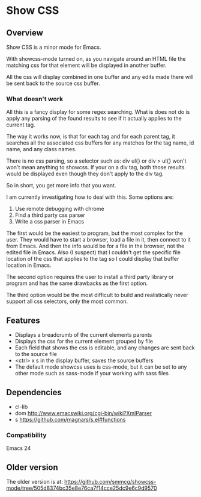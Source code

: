 
* Show CSS


** Overview

Show CSS is a minor mode for Emacs.

With showcss-mode turned on, as you navigate around an HTML file the
matching css for that element will be displayed in another buffer.

All the css will display combined in one buffer and any edits made
there will be sent back to the source css buffer.

[[http://i.imgur.com/8aqkIGY.gif]]

*** What doesn't work

All this is a fancy display for some regex searching.  What is does
not do is apply any parsing of the found results to see if it actually
applies to the current tag.

The way it works now, is that for each tag and for each parent tag, it
searches all the associated css buffers for any matches for the tag
name, id name, and any class names.

There is no css parsing, so a selector such as: div ul{} or div > ul{}
won't won't mean anything to showcss.  If your on a div tag, both
those results would be displayed even though they don't apply to the
div tag.

So in short, you get more info that you want.


I am currently investigating how to deal with this.  Some options are:

 1. Use remote debugging with chrome
 2. Find a third party css parser
 3. Write a css parser in Emacs

The first would be the easiest to program, but the most complex for the
user.  They would have to start a browser, load a file in it, then
connect to it from Emacs.  And then the info would be for a file in
the browser, not the edited file in Emacs.  Also (I suspect) that I
couldn't get the specific file location of the css that applies to
the tag so I could display that buffer location in Emacs.

The second option requires the user to install a third party library
or program and has the same drawbacks as the first option.

The third option would be the most difficult to build and realistically
never support all css selectors, only the most common.


** Features

 - Displays a breadcrumb of the current elements parents
 - Displays the css for the current element grouped by file
 - Each field that shows the css is editable, and any changes are sent
   back to the source file
 - <ctrl> x s in the display buffer, saves the source buffers
 - The default mode showcss uses is css-mode, but it can be set to any
   other mode such as sass-mode if your working with sass files


** Dependencies

 - cl-lib
 - dom      http://www.emacswiki.org/cgi-bin/wiki?XmlParser
 - s        https://github.com/magnars/s.el#functions


*** Compatibility

Emacs 24


** Older version

The older version is at:
[[https://github.com/smmcg/showcss-mode/tree/505d8374bc35e8e76ca7f14cce25dc9e6c9d9570]]
